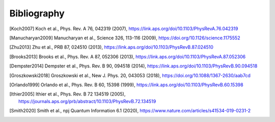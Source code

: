 .. scqubits
   Copyright (C) 2019, Jens Koch & Peter Groszkowski

.. _bibliography:

*************
Bibliography
*************

.. [Koch2007] Koch et al., Phys. Rev. A 76, 042319 (2007), https://link.aps.org/doi/10.1103/PhysRevA.76.042319
.. [Manucharyan2009] Manucharyan et al., Science 326, 113-116 (2009), https://doi.org/10.1126/science.1175552
.. [Zhu2013] Zhu et al., PRB 87, 024510 (2013), https://link.aps.org/doi/10.1103/PhysRevB.87.024510
.. [Brooks2013] Brooks et al., Phys. Rev. A 87, 052306 (2013), https://link.aps.org/doi/10.1103/PhysRevA.87.052306
.. [Dempster2014] Dempster et al., Phys. Rev. B 90, 094518 (2014), https://link.aps.org/doi/10.1103/PhysRevB.90.094518
.. [Groszkowski2018] Groszkowski et al., New J. Phys. 20, 043053 (2018), https://doi.org/10.1088/1367-2630/aab7cd
.. [Orlando1999] Orlando et al., Phys. Rev. B 60, 15398 (1999), https://link.aps.org/doi/10.1103/PhysRevB.60.15398
.. [Ithier2005] Ithier et al., Phys. Rev. B 72 134519 (2005), https://journals.aps.org/prb/abstract/10.1103/PhysRevB.72.134519
.. [Smith2020] Smith et al., npj Quantum Information 6.1 (2020), https://www.nature.com/articles/s41534-019-0231-2

